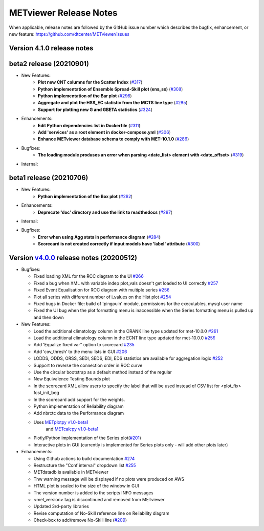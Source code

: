 METviewer Release Notes
-----------------------

When applicable, release notes are followed by the GitHub issue number which
describes the bugfix, enhancement, or new feature:
https://github.com/dtcenter/METviewer/issues


Version 4.1.0 release notes
^^^^^^^^^^^^^^^^^^^^^^^^^^^^^^^^^^^^^^^^^^^^

beta2 release (20210901)
^^^^^^^^^^^^^
* New Features:
   * **Plot new CNT columns for the Scatter Index** (`#317 <https://github.com/dtcenter/METviewer/issues/317>`_)
   * **Python implementation of Ensemble Spread-Skill plot (ens_ss)** (`#308 <https://github.com/dtcenter/METviewer/issues/308>`_)
   * **Python implementation of the Bar plot** (`#296 <https://github.com/dtcenter/METviewer/issues/296>`_)
   * **Aggregate and plot the HSS_EC statistic from the MCTS line type** (`#285 <https://github.com/dtcenter/METviewer/issues/285>`_)
   * **Support for plotting new G and GBETA statistics** (`#324 <https://github.com/dtcenter/METviewer/issues/324>`_)

* Enhancements:
   * **Edit Python dependencies list in Dockerfile** (`#311 <https://github.com/dtcenter/METviewer/issues/311>`_)
   * **Add 'services' as a root element in docker-compose.yml** (`#306 <https://github.com/dtcenter/METviewer/issues/306>`_)
   * **Enhance METviewer database schema to comply with MET-10.1.0** (`#286 <https://github.com/dtcenter/METviewer/issues/286>`_)

* Bugfixes:
   * **The loading module produses an error when parsing <date_list> element with <date_offset>** (`#319 <https://github.com/dtcenter/METviewer/issues/319>`_)

* Internal:


beta1 release (20210706)
^^^^^^^^^^^^^
* New Features:
   * **Python implementation of the Box plot** (`#292 <https://github.com/dtcenter/METviewer/issues/292>`_)

* Enhancements:
   * **Deprecate 'doc' directory and use the link to readthedocs** (`#287 <https://github.com/dtcenter/METviewer/issues/287>`_)

* Internal:

* Bugfixes:
   * **Error when using Agg stats in performance diagram** (`#284 <https://github.com/dtcenter/METviewer/issues/284>`_)
   * **Scorecard is not created correctly if input models have 'label' attribute** (`#300 <https://github.com/dtcenter/METviewer/issues/300>`_)




Version `v4.0.0 <https://github.com/dtcenter/METviewer/milestone/11>`_ release notes (20200512)
^^^^^^^^^^^^^^^^^^^^^^^^^^^^^^^^^^^^^^^^^^^^^^^^^^^^^^^^^^^^^^^^^^^^^^^^^^^^^^^^^^^^^^^^^^^^^^^^^^^


* Bugfixes:

  * Fixed loading XML for the ROC diagram to the UI `#266 <https://github.com/dtcenter/METviewer/issues/266>`_
  * Fixed a bug when XML with variable indep plot_vals doesn't get loaded to UI correctly `#257 <https://github.com/dtcenter/METviewer/issues/257>`_
  * Fixed Event Equalisation for ROC diagram with multiple series `#256 <https://github.com/dtcenter/METviewer/issues/256>`_
  * Plot all series with different number of i_values on the Hist plot `#254 <https://github.com/dtcenter/METviewer/issues/254>`_
  * Fixed bugs in Docker file: build of 'pingouin' module,  permissions for the executables, mysql user name
  * Fixed the UI bug when the plot formatting menu is inaccessible when the Series formatting menu is pulled up and then down


* New Features:

  * Load the additional climatology column in the ORANK  line type updated for met-10.0.0 `#261 <https://github.com/dtcenter/METviewer/issues/261>`_
  * Load the additional climatology column in the ECNT line type updated for met-10.0.0 `#259 <https://github.com/dtcenter/METviewer/issues/259>`_
  * Add 'Equalize fixed var" option to scorecard `#235 <https://github.com/dtcenter/METviewer/issues/235>`_
  * Add 'cov_thresh' to the menu lists in GUI `#206 <https://github.com/dtcenter/METviewer/issues/206>`_
  * LODDS, ODDS, ORSS, SEDI, SEDS, EDI, EDS statistics are available for aggregation logic `#252 <https://github.com/dtcenter/METviewer/issues/252>`_
  * Support to reverse the connection order in ROC curve
  * Use the circular bootstrap as a default method instead of the regular
  * New Equivalence Testing Bounds plot
  * In the scorecard XML allow users to specify the label that will be used instead of CSV list for <plot_fix> fcst_init_beg
  * In the scorecard add support for the weights.
  * Python implementation of Reliability diagram
  * Add nbrctc data to the Performance diagram
  * Uses `METplotpy v1.0-beta1 <https://github.com/dtcenter/METplotpy>`_
      and  `METcalcpy v1.0-beta1 <https://github.com/dtcenter/METcalcpy>`_
  * Plotly/Python implementation of the Series plot(`#201 <https://github.com/dtcenter/METviewer/issues/201>`_)
  * Interactive plots in GUI (currently is implemented for Series plots only - will add other plots later)


* Enhancements:

  *  Using Github actions to build documentation `#274 <https://github.com/dtcenter/METviewer/issues/274>`_
  *  Restructure the "Conf interval" dropdown list `#255 <https://github.com/dtcenter/METviewer/issues/255>`_
  * METdatadb is available in METviewer
  * Thw warning message will be displayed if no plots were produced on AWS
  * HTML plot is scaled to the size of the window in GUI
  * The version number is added to the scripts INFO messages
  * <met_version> tag is discontinued and removed from METviewer
  * Updated 3rd-party libraries
  * Revise computation of No-Skill reference line on Reliability diagram
  * Check-box to add/remove No-Skill line
    (`#209 <https://github.com/dtcenter/METviewer/issues/209>`_)
